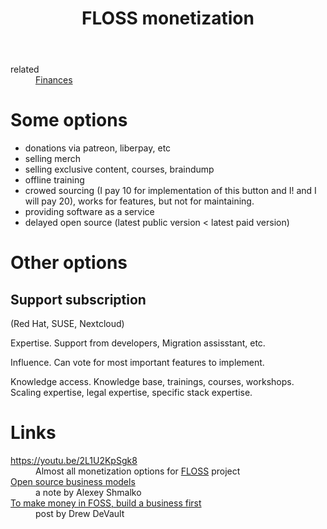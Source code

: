 #+title: FLOSS monetization
- related :: [[file:20200619115544-finances.org][Finances]]

* Some options
- donations via patreon, liberpay, etc
- selling merch
- selling exclusive content, courses, braindump
- offline training
- crowed sourcing (I pay 10 for implementation of this button and I!
  and I will pay 20), works for features, but not for maintaining.
- providing software as a service
- delayed open source (latest public version < latest paid version)
* Other options
** Support subscription
   (Red Hat, SUSE, Nextcloud)

   Expertise.
   Support from developers, Migration assisstant, etc.

   Influence.
   Can vote for most important features to implement.

   Knowledge access.
   Knowledge base, trainings, courses,
   workshops. Scaling expertise, legal expertise, specific stack
   expertise.

* Links
- https://youtu.be/2L1U2KpSgk8 :: Almost all monetization options for [[file:20200907124550-free_libre_and_open_source_software.org][FLOSS]] project
- [[https://braindump.rasen.dev/20200409124227][Open source business models]] :: a note by Alexey Shmalko
- [[https://drewdevault.com/2021/03/03/To-make-money-in-FOSS-build-a-business.html][To make money in FOSS, build a business first]] :: post by Drew DeVault
